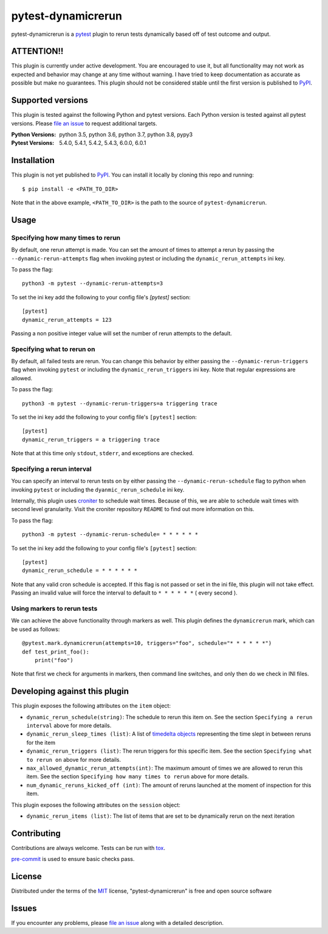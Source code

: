 ===================
pytest-dynamicrerun
===================

.. image:: https://img.shields.io/pypi/v/pytest-dynamicrerun.svg
    :target: https://pypi.org/project/pytest-dynamicrerun
    :alt: PyPI version

.. image:: https://img.shields.io/pypi/pyversions/pytest-dynamicrerun.svg
    :target: https://pypi.org/project/pytest-dynamicrerun
    :alt: Python versions

.. image:: https://travis-ci.org/gnikonorov/pytest-dynamicrerun.svg?branch=master
    :target: https://travis-ci.org/gnikonorov/pytest-dynamicrerun
    :alt: See Build Status on Travis CI

pytest-dynamicrerun is a `pytest`_ plugin to rerun tests dynamically based off of test outcome and output.

ATTENTION!!
-----------

This plugin is currently under active development. You are encouraged to use it, but all functionality may not work as expected and behavior may change at any time without warning. I have tried to keep documentation as accurate as possible but make no guarantees. This plugin should not be considered stable until the first version is published to  `PyPI`_.

Supported versions
------------------

This plugin is tested against the following Python and pytest versions. Each Python version is tested against all pytest versions. Please `file an issue`_ to request additional targets.

:Python Versions:
    python 3.5,
    python 3.6,
    python 3.7,
    python 3.8,
    pypy3
:Pytest Versions:
    5.4.0,
    5.4.1,
    5.4.2,
    5.4.3,
    6.0.0,
    6.0.1


Installation
------------

This plugin is not yet published to `PyPI`_. You can install it locally by cloning this repo and running::

    $ pip install -e <PATH_TO_DIR>

Note that in the above example, ``<PATH_TO_DIR>`` is the path to the source of ``pytest-dynamicrerun``.


Usage
-----

Specifying how many times to rerun
##################################

By default, one rerun attempt is made. You can set the amount of times to attempt a rerun by  passing the ``--dynamic-rerun-attempts`` flag when invoking pytest or including the ``dynamic_rerun_attempts`` ini key.

To pass the flag::

    python3 -m pytest --dynamic-rerun-attempts=3

To set the ini key add the following to your config file's `[pytest]` section::

    [pytest]
    dynamic_rerun_attempts = 123

Passing a non positive integer value will set the number of rerun attempts to the default.

Specifying what to rerun on
###########################

By default, all failed tests are rerun. You can change this behavior by either passing the ``--dynamic-rerun-triggers`` flag when invoking ``pytest`` or including the ``dynamic_rerun_triggers`` ini key. Note that regular expressions are allowed.

To pass the flag::

    python3 -m pytest --dynamic-rerun-triggers=a triggering trace

To set the ini key add the following to your config file's ``[pytest]`` section::

    [pytest]
    dynamic_rerun_triggers = a triggering trace

Note that at this time only ``stdout``, ``stderr``, and exceptions are checked.

Specifying a rerun interval
###########################

You can specify an interval to rerun tests on by either passing the ``--dynamic-rerun-schedule`` flag to python when invoking ``pytest`` or including the ``dyanmic_rerun_schedule`` ini key.

Internally, this plugin uses `croniter`_ to schedule wait times. Because of this, we are able to schedule wait times with second level granularity. Visit the croniter repository ``README`` to find out more information on this.

To pass the flag::

    python3 -m pytest --dynamic-rerun-schedule= * * * * * *

To set the ini key add the following to your config file's ``[pytest]`` section::

    [pytest]
    dynamic_rerun_schedule = * * * * * *

Note that any valid cron schedule is accepted. If this flag is not passed or set in the ini file, this plugin will not take effect. Passing an invalid value will force the interval to default to ``* * * * * *`` ( every second ).

Using markers to rerun tests
############################

We can achieve the above functionality through markers as well. This plugin defines the ``dynamicrerun`` mark, which can be used as follows::

    @pytest.mark.dynamicrerun(attempts=10, triggers="foo", schedule="* * * * * *")
    def test_print_foo():
        print("foo")

Note that first we check for arguments in markers, then command line switches, and only then do we check in INI files.

Developing against this plugin
------------------------------
This plugin exposes the following attributes on the ``item`` object:

* ``dynamic_rerun_schedule(string)``: The schedule to rerun this item on. See the section ``Specifying a rerun interval`` above for more details.
* ``dynamic_rerun_sleep_times (list)``: A list of `timedelta objects`_ representing the time slept in between reruns for the item
* ``dynamic_rerun_triggers (list)``: The rerun triggers for this specific item. See the section ``Specifying what to rerun on`` above for more details.
* ``max_allowed_dynamic_rerun_attempts(int)``: The maximum amount of times we are allowed to rerun this item. See the section ``Specifying how many times to rerun`` above for more details.
* ``num_dynamic_reruns_kicked_off (int)``: The amount of reruns launched at the moment of inspection for this item.

This plugin exposes the following attributes on the ``session`` object:

* ``dynamic_rerun_items (list)``: The list of items that are set to be dynamically rerun on the next iteration


Contributing
------------
Contributions are always welcome. Tests can be run with `tox`_.

`pre-commit`_ is used to ensure basic checks pass.

License
-------

Distributed under the terms of the `MIT`_ license, "pytest-dynamicrerun" is free and open source software

Issues
------

If you encounter any problems, please `file an issue`_ along with a detailed description.

.. _`MIT`: http://opensource.org/licenses/MIT
.. _`PyPI`: https://pypi.org/
.. _`croniter`: https://github.com/kiorky/croniter/
.. _`file an issue`: https://github.com/gnikonorov/pytest-dynamicrerun/issues
.. _`pre-commit`: https://pre-commit.com/
.. _`pytest`: https://github.com/pytest-dev/pytest
.. _`timedelta objects`: https://docs.python.org/3/library/datetime.html#timedelta-objects
.. _`tox`: https://tox.readthedocs.io/en/latest/
